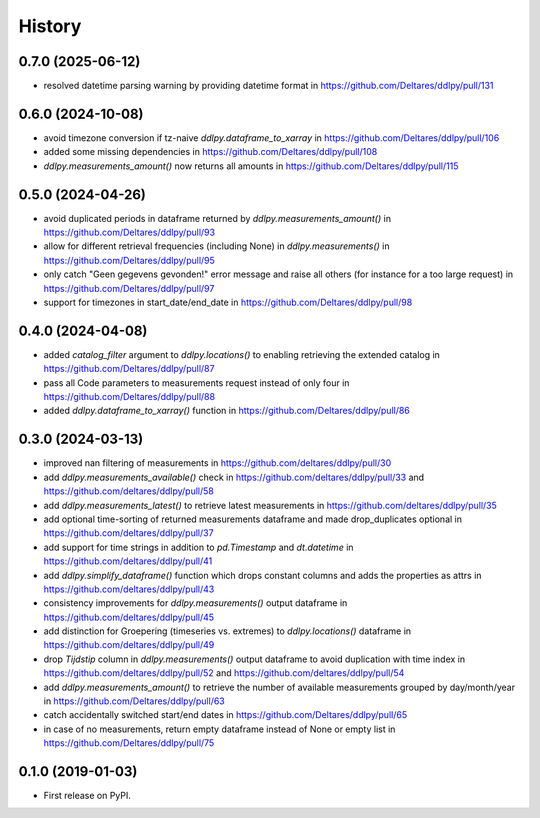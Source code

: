 =======
History
=======

0.7.0 (2025-06-12)
------------------
* resolved datetime parsing warning by providing datetime format in https://github.com/Deltares/ddlpy/pull/131

0.6.0 (2024-10-08)
------------------
* avoid timezone conversion if tz-naive `ddlpy.dataframe_to_xarray` in https://github.com/Deltares/ddlpy/pull/106
* added some missing dependencies in https://github.com/Deltares/ddlpy/pull/108
* `ddlpy.measurements_amount()` now returns all amounts in https://github.com/Deltares/ddlpy/pull/115

0.5.0 (2024-04-26)
------------------
* avoid duplicated periods in dataframe returned by `ddlpy.measurements_amount()` in https://github.com/Deltares/ddlpy/pull/93
* allow for different retrieval frequencies (including None) in `ddlpy.measurements()` in https://github.com/Deltares/ddlpy/pull/95
* only catch "Geen gegevens gevonden!" error message and raise all others (for instance for a too large request) in https://github.com/Deltares/ddlpy/pull/97
* support for timezones in start_date/end_date in https://github.com/Deltares/ddlpy/pull/98

0.4.0 (2024-04-08)
------------------
* added `catalog_filter` argument to `ddlpy.locations()` to enabling retrieving the extended catalog in https://github.com/Deltares/ddlpy/pull/87
* pass all Code parameters to measurements request instead of only four in https://github.com/Deltares/ddlpy/pull/88
* added `ddlpy.dataframe_to_xarray()` function in https://github.com/Deltares/ddlpy/pull/86

0.3.0 (2024-03-13)
------------------
* improved nan filtering of measurements in https://github.com/deltares/ddlpy/pull/30
* add `ddlpy.measurements_available()` check in https://github.com/deltares/ddlpy/pull/33 and https://github.com/deltares/ddlpy/pull/58
* add `ddlpy.measurements_latest()` to retrieve latest measurements in https://github.com/deltares/ddlpy/pull/35
* add optional time-sorting of returned measurements dataframe and made drop_duplicates optional in https://github.com/deltares/ddlpy/pull/37
* add support for time strings in addition to `pd.Timestamp` and `dt.datetime` in https://github.com/deltares/ddlpy/pull/41
* add `ddlpy.simplify_dataframe()` function which drops constant columns and adds the properties as attrs in https://github.com/deltares/ddlpy/pull/43
* consistency improvements for `ddlpy.measurements()` output dataframe in https://github.com/deltares/ddlpy/pull/45
* add distinction for Groepering (timeseries vs. extremes) to `ddlpy.locations()` dataframe in https://github.com/deltares/ddlpy/pull/49
* drop `Tijdstip` column in `ddlpy.measurements()` output dataframe to avoid duplication with time index in https://github.com/deltares/ddlpy/pull/52 and https://github.com/deltares/ddlpy/pull/54
* add `ddlpy.measurements_amount()` to retrieve the number of available measurements grouped by day/month/year in https://github.com/Deltares/ddlpy/pull/63
* catch accidentally switched start/end dates in https://github.com/Deltares/ddlpy/pull/65
* in case of no measurements, return empty dataframe instead of None or empty list in https://github.com/Deltares/ddlpy/pull/75

0.1.0 (2019-01-03)
------------------
* First release on PyPI.
